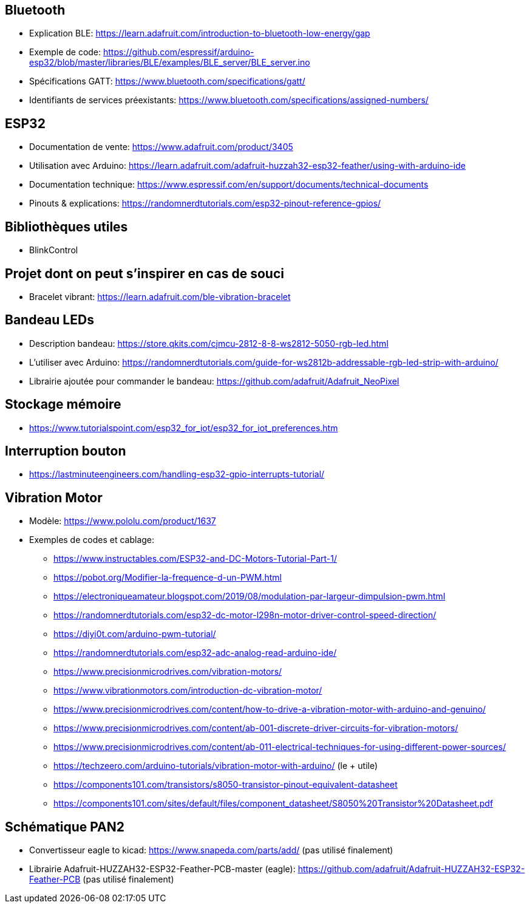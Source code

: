 == Bluetooth
* Explication BLE: https://learn.adafruit.com/introduction-to-bluetooth-low-energy/gap
* Exemple de code: https://github.com/espressif/arduino-esp32/blob/master/libraries/BLE/examples/BLE_server/BLE_server.ino
* Spécifications GATT: https://www.bluetooth.com/specifications/gatt/
* Identifiants de services préexistants: https://www.bluetooth.com/specifications/assigned-numbers/

== ESP32
* Documentation de vente: https://www.adafruit.com/product/3405
* Utilisation avec Arduino: https://learn.adafruit.com/adafruit-huzzah32-esp32-feather/using-with-arduino-ide
* Documentation technique: https://www.espressif.com/en/support/documents/technical-documents
* Pinouts & explications: https://randomnerdtutorials.com/esp32-pinout-reference-gpios/

== Bibliothèques utiles
* BlinkControl

== Projet dont on peut s'inspirer en cas de souci
* Bracelet vibrant: https://learn.adafruit.com/ble-vibration-bracelet

== Bandeau LEDs
* Description bandeau: https://store.qkits.com/cjmcu-2812-8-8-ws2812-5050-rgb-led.html
* L'utiliser avec Arduino: https://randomnerdtutorials.com/guide-for-ws2812b-addressable-rgb-led-strip-with-arduino/
* Librairie ajoutée pour commander le bandeau: https://github.com/adafruit/Adafruit_NeoPixel

== Stockage mémoire
* https://www.tutorialspoint.com/esp32_for_iot/esp32_for_iot_preferences.htm

== Interruption bouton
* https://lastminuteengineers.com/handling-esp32-gpio-interrupts-tutorial/

== Vibration Motor
* Modèle: https://www.pololu.com/product/1637
* Exemples de codes et cablage:
** https://www.instructables.com/ESP32-and-DC-Motors-Tutorial-Part-1/
** https://pobot.org/Modifier-la-frequence-d-un-PWM.html
** https://electroniqueamateur.blogspot.com/2019/08/modulation-par-largeur-dimpulsion-pwm.html
** https://randomnerdtutorials.com/esp32-dc-motor-l298n-motor-driver-control-speed-direction/
** https://diyi0t.com/arduino-pwm-tutorial/
** https://randomnerdtutorials.com/esp32-adc-analog-read-arduino-ide/
** https://www.precisionmicrodrives.com/vibration-motors/
** https://www.vibrationmotors.com/introduction-dc-vibration-motor/
** https://www.precisionmicrodrives.com/content/how-to-drive-a-vibration-motor-with-arduino-and-genuino/
** https://www.precisionmicrodrives.com/content/ab-001-discrete-driver-circuits-for-vibration-motors/
** https://www.precisionmicrodrives.com/content/ab-011-electrical-techniques-for-using-different-power-sources/
** https://techzeero.com/arduino-tutorials/vibration-motor-with-arduino/ (le +++++ utile)
** https://components101.com/transistors/s8050-transistor-pinout-equivalent-datasheet
** https://components101.com/sites/default/files/component_datasheet/S8050%20Transistor%20Datasheet.pdf

== Schématique PAN2
* Convertisseur eagle to kicad: https://www.snapeda.com/parts/add/ (pas utilisé finalement)
* Librairie Adafruit-HUZZAH32-ESP32-Feather-PCB-master (eagle): https://github.com/adafruit/Adafruit-HUZZAH32-ESP32-Feather-PCB (pas utilisé finalement)